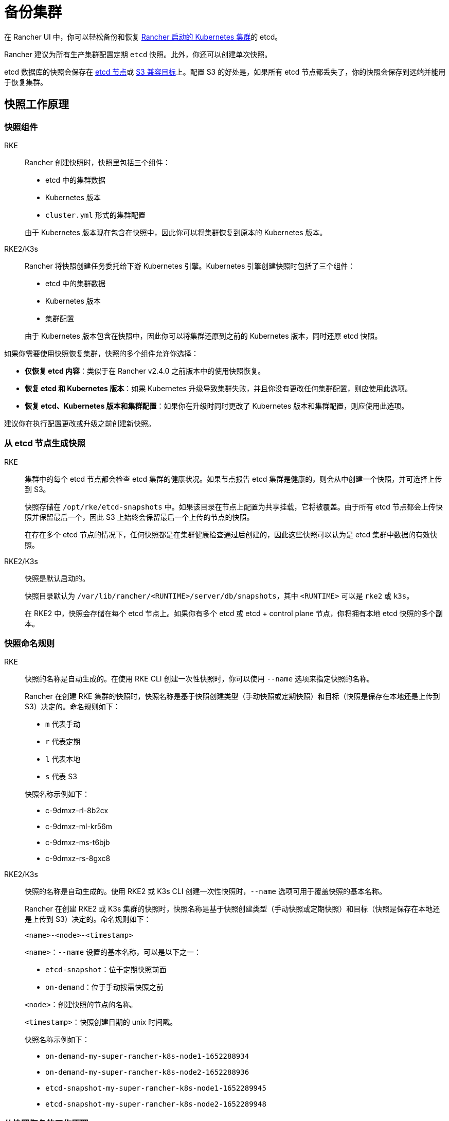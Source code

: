 = 备份集群

在 Rancher UI 中，你可以轻松备份和恢复 xref:cluster-deployment/launch-kubernetes-with-rancher.adoc[Rancher 启动的 Kubernetes 集群]的 etcd。

Rancher 建议为所有生产集群配置定期 `etcd` 快照。此外，你还可以创建单次快照。

etcd 数据库的快照会保存在 <<_本地备份目标,etcd 节点>>或 <<_s3_备份目标,S3 兼容目标>>上。配置 S3 的好处是，如果所有 etcd 节点都丢失了，你的快照会保存到远端并能用于恢复集群。

== 快照工作原理

=== 快照组件

[tabs,sync-group-id=k8s-distro]
======
RKE::
+
--
Rancher 创建快照时，快照里包括三个组件：

* etcd 中的集群数据
* Kubernetes 版本
* `cluster.yml` 形式的集群配置

由于 Kubernetes 版本现在包含在快照中，因此你可以将集群恢复到原本的 Kubernetes 版本。
-- 

RKE2/K3s::
+
--
Rancher 将快照创建任务委托给下游 Kubernetes 引擎。Kubernetes 引擎创建快照时包括了三个组件：

* etcd 中的集群数据
* Kubernetes 版本
* 集群配置

由于 Kubernetes 版本包含在快照中，因此你可以将集群还原到之前的 Kubernetes 版本，同时还原 etcd 快照。
--
======

如果你需要使用快照恢复集群，快照的多个组件允许你选择：

* *仅恢复 etcd 内容*：类似于在 Rancher v2.4.0 之前版本中的使用快照恢复。
* *恢复 etcd 和 Kubernetes 版本*：如果 Kubernetes 升级导致集群失败，并且你没有更改任何集群配置，则应使用此选项。
* *恢复 etcd、Kubernetes 版本和集群配置*：如果你在升级时同时更改了 Kubernetes 版本和集群配置，则应使用此选项。

建议你在执行配置更改或升级之前创建新快照。

=== 从 etcd 节点生成快照

[tabs,sync-group-id=k8s-distro]
======
RKE::
+
--
集群中的每个 etcd 节点都会检查 etcd 集群的健康状况。如果节点报告 etcd 集群是健康的，则会从中创建一个快照，并可选择上传到 S3。

快照存储在 `/opt/rke/etcd-snapshots` 中。如果该目录在节点上配置为共享挂载，它将被覆盖。由于所有 etcd 节点都会上传快照并保留最后一个，因此 S3 上始终会保留最后一个上传的节点的快照。

在存在多个 etcd 节点的情况下，任何快照都是在集群健康检查通过后创建的，因此这些快照可以认为是 etcd 集群中数据的有效快照。
--

RKE2/K3s::
+
--
快照是默认启动的。

快照目录默认为 `/var/lib/rancher/<RUNTIME>/server/db/snapshots`，其中 `<RUNTIME>` 可以是 `rke2` 或 `k3s`。

在 RKE2 中，快照会存储在每个 etcd 节点上。如果你有多个 etcd 或 etcd + control plane 节点，你将拥有本地 etcd 快照的多个副本。
--
======

=== 快照命名规则 

[tabs,sync-group-id=k8s-distro]
======
RKE::
+
--
快照的名称是自动生成的。在使用 RKE CLI 创建一次性快照时，你可以使用 `--name` 选项来指定快照的名称。

Rancher 在创建 RKE 集群的快照时，快照名称是基于快照创建类型（手动快照或定期快照）和目标（快照是保存在本地还是上传到 S3）决定的。命名规则如下：

* `m` 代表手动
* `r` 代表定期
* `l` 代表本地
* `s` 代表 S3

快照名称示例如下：

* c-9dmxz-rl-8b2cx
* c-9dmxz-ml-kr56m
* c-9dmxz-ms-t6bjb
* c-9dmxz-rs-8gxc8
--

RKE2/K3s::
+
--
快照的名称是自动生成的。使用 RKE2 或 K3s CLI 创建一次性快照时，`--name` 选项可用于覆盖快照的基本名称。

Rancher 在创建 RKE2 或 K3s 集群的快照时，快照名称是基于快照创建类型（手动快照或定期快照）和目标（快照是保存在本地还是上传到 S3）决定的。命名规则如下：

`<name>-<node>-<timestamp>`

`<name>`：`--name` 设置的基本名称，可以是以下之一：

* `etcd-snapshot`：位于定期快照前面
* `on-demand`：位于手动按需快照之前

`<node>`：创建快照的节点的名称。

`<timestamp>`：快照创建日期的 unix 时间戳。

快照名称示例如下：

* `on-demand-my-super-rancher-k8s-node1-1652288934`
* `on-demand-my-super-rancher-k8s-node2-1652288936`
* `etcd-snapshot-my-super-rancher-k8s-node1-1652289945`
* `etcd-snapshot-my-super-rancher-k8s-node2-1652289948`
--
======

=== 从快照恢复的工作原理 

[tabs,sync-group-id=k8s-distro]
======
RKE::
+
--
在恢复时会发生以下过程：

. 如果配置了 S3，则从 S3 检索快照。
. 如果快照压缩了，则将快照解压缩。
. 集群中的一个 etcd 节点会将该快照文件提供给其他节点。
. 其他 etcd 节点会下载快照并验证校验和，以便都能使用相同的快照进行恢复。
. 集群已恢复，恢复后的操作将在集群中完成。
--

RKE2/K3s::
+
--
在还原时，Rancher 会提供几组执行还原的计划。期间将包括以下阶段：

* Started
* Shutdown
* Restore
* RestartCluster
* Finished

如果 etcd 快照还原失败，阶段将设置为 `Failed`。

. 收到 etcd 快照还原请求后，根据 `restoreRKEConfig` 协调集群配置和 Kubernetes 版本。
. 该阶段设置为 `Started`。
. 该阶段设置为 `Shutdown`，并使用运行 `killall.sh` 脚本的计划来关闭整个集群。一个新的初始节点会被选举出来。如果还原的快照是本地快照，则选择该快照所在的节点作为初始节点。如果使用 S3 还原快照，将使用现有的初始节点。
. 该阶段设置为 `Restore`，并且快照将还原到初始节点上。
. 该阶段设置为 `RestartCluster`，集群将重启并重新加入到具有新还原的快照信息的新初始节点。
. 该阶段设置为 `Finished`，集群被视为已成功还原。`cattle-cluster-agent` 将重新连接，集群将完成协调。
--
======

== 配置定期快照 

[tabs,sync-group-id=k8s-distro]
======
RKE::
+
--
选择创建定期快照的频率以及要保留的快照数量。时间的单位是小时。用户可以使用时间戳快照进行时间点恢复。

默认情况下，xref:[Rancher 启动的 Kubernetes 集群]会配置为创建定期快照（保存到本地磁盘）。为防止本地磁盘故障，建议使用 <<_s3_备份目标,S3 目标>>或复制磁盘上的路径。

在集群配置或编辑集群期间，可以在**集群选项**的高级部分中找到快照的配置。点击**显示高级选项**。

在集群的**高级选项**中可以配置以下选项：

|===
| 选项 | 描述 | 默认值

| etcd 快照备份目标
| 选择要保存快照的位置。可以是本地或 S3
| 本地

| 启用定期 etcd 快照
| 启用/禁用定期快照
| 是

| 定期 etcd 快照的创建周期
| 定期快照之间的间隔（以小时为单位）
| 12 小时

| 定期 etcd 快照的保留数量
| 要保留的快照数量
| 6
|===
--

RKE2/K3s::
+
--
设置创建定期快照的方式以及要保留的快照数量。该计划采用传统的 Cron 格式。保留策略规定了在每个节点上要保留的匹配名称的快照数量。

默认情况下，xref:[Rancher 启动的 Kubernetes 集群]从凌晨 12 点开始每 5 小时创建一次定期快照（保存到本地磁盘）。为了防止本地磁盘故障，建议使用 <<_s3_备份目标,S3 目标>>或复制磁盘上的路径。

在集群配置或编辑集群期间，你可以在**集群配置**下找到快照配置。单击 *etcd*。

|===
| 选项 | 描述 | 默认值

| 启用定期 etcd 快照
| 启用/禁用定期快照
| 是

| 定期 etcd 快照的创建周期
| 定期快照的 Cron 计划
| `0 */5 * * *`

| 定期 etcd 快照的保留数量
| 要保留的快照数量
| 5
|===
--
======

== 单次快照 

[tabs,sync-group-id=k8s-distro]
======
RKE::
+
--
除了定期快照之外，你可能还想创建"`一次性`"快照。例如，在升级集群的 Kubernetes 版本之前，最好备份集群的状态以防止升级失败。

. 在左上角，单击 *☰ > 集群管理*。
. 在**集群**页面上，导航到要在其中创建一次性快照的集群。
. 单击 *⋮ > 拍摄快照*。
--

RKE2/K3s::
+
--
除了定期快照之外，你可能还想创建"`一次性`"快照。例如，在升级集群的 Kubernetes 版本之前，最好备份集群的状态以防止升级失败。

. 在左上角，单击 *☰ > 集群管理*。
. 在**集群**页面上，导航到要在其中创建一次性快照的集群。
. 导航至``快照``选项卡，然后单击``立即创建快照``

[#_创建一次性快照的工作原理]
[pass]
<h3><a id="_创建一次性快照的工作原理"></a>创建一次性快照的工作原理</h3>

在创建一次性快照时，Rancher 会传递几组计划来执行快照创建。期间将包括以下阶段：

* Started
* RestartCluster
* Finished

如果 etcd 快照创建失败，阶段将设置为 `Failed`。

. 收到 etcd 快照创建请求。
. 该阶段设置为 `Started`。集群中的所有 etcd 节点都会根据集群配置收到创建 etcd 快照的计划。
. 该阶段设置为 `RestartCluster`，并且每个 etcd 节点上的计划都将重置为 etcd 节点的原始计划。
. 该阶段设置为 `Finished`。
--
====== 

*结果*：根据你的<<_快照备份目标,快照备份目标>>创建一次性快照，并将其保存在选定的备份目标中。

== 快照备份目标

Rancher 支持两种不同的备份目标：

* <<_本地备份目标,本地目标>>
* <<_s3_备份目标,S3 目标>>

=== 本地备份目标

[tabs,sync-group-id=k8s-distro]
======
RKE::
+
--
默认情况下会选择 `local` 备份目标。此选项的好处是不需要进行外部配置。快照会在本地自动保存到 xref:cluster-deployment/launch-kubernetes-with-rancher.adoc[Rancher 启动的 Kubernetes 集群]中 etcd 节点的 `/opt/rke/etcd-snapshots` 中。所有定期快照都是按照配置的时间间隔创建的。使用 `local` 备份目标的缺点是，如果发生全面灾难并且丢失 _所有_ etcd 节点时，则无法恢复集群。
--

RKE2/K3s::
+
--
默认情况下会选择 `local` 备份目标。此选项的好处是不需要进行外部配置。快照会自动保存到 xref:cluster-deployment/launch-kubernetes-with-rancher.adoc[Rancher 启动的 Kubernetes 集群]中的本地 etcd 节点上的 `/var/lib/rancher/<runtime>/server/db/snapshots` 中，其中 `<runtime>` 可以是 `k3s` 或 `rke2`。所有定期快照均按照 Cron 计划进行。使用 `local` 备份目标的缺点是，如果发生全面灾难并且丢失 _所有_ etcd 节点时，则无法恢复集群。
--
======

=== S3 备份目标

我们建议你使用 `S3` 备份目标。你可以将快照存储在外部 S3 兼容的后端上。由于快照不存储在本地，因此即使丢失所有 etcd 节点，你仍然可以还原集群。

虽然 `S3` 比本地备份具有优势，但它需要额外的配置。

[CAUTION]
====
如果你使用 S3 备份目标，请确保每个集群都有自己的存储桶或文件夹。Rancher 将使用集群配置的 S3 存储桶或文件夹中的可用快照来填充快照信息。
====


|===
| 选项 | 描述 | 必填

| S3 存储桶名称
| 用于存储备份的 S3 存储桶名称
| *

| S3 区域
| 备份存储桶的 S3 区域
|

| S3 区域端点
| 备份存储桶的 S3 区域端点
| *

| S3 访问密钥
| 有权访问备份存储桶的 S3 访问密钥
| *

| S3 密文密钥
| 有权访问备份存储桶的 S3 密文密钥
| *

| 自定义 CA 证书
| 用于访问私有 S3 后端的自定义证书
|
|===

=== 为 S3 使用自定义 CA 证书

备份快照可以存储在自定义 `S3` 备份中，例如 https://min.io/[minio]。如果 S3 后端使用自签名或自定义证书，请使用``自定义 CA 证书``选项来提供自定义证书，从而连接到 S3 后端。

=== 在 S3 中存储快照的 IAM 支持

除了使用 API 凭证之外，`S3` 备份目标还支持对 AWS API 使用 IAM 身份验证。IAM 角色会授予应用在对 S3 存储进行 API 调用时的临时权限。要使用 IAM 身份验证，必须满足以下要求：

* 集群 etcd 节点必须具有实例角色，该角色具有对指定备份存储桶的读/写访问权限。
* 集群 etcd 节点必须对指定的 S3 端点具有网络访问权限。
* Rancher Server worker 节点必须具有实例角色，该实例角色具有对指定备份存储桶的读/写访问权限。
* Rancher Server worker 节点必须对指定的 S3 端点具有网络访问权限。

要授予应用对 S3 的访问权限，请参阅link:https://docs.aws.amazon.com/IAM/latest/UserGuide/id_roles_use_switch-role-ec2.html[使用 IAM 角色向在 Amazon EC2 实例上运行的应用授予权限]的 AWS 文档。

== 查看可用快照

Rancher UI 中提供了集群所有可用快照的列表：

. 在左上角，单击 *☰ > 集群管理*。
. 在**集群**页面中，转到要查看快照的集群并单击其名称。
. 单击**快照**选项卡来查看已保存快照的列表。这些快照包括创建时间的时间戳。

== 安全时间戳（RKE）

快照文件带有时间戳，从而简化使用外部工具和脚本处理文件的过程。但在某些与 S3 兼容的后端中，这些时间戳无法使用。

添加了选项 `safe_timestamp` 以支持兼容的文件名。当此标志设置为 `true` 时，快照文件名时间戳中的所有特殊字符都将被替换。

此选项不能直接在 UI 中使用，只能通过``以 YAML 文件编辑``使用。
